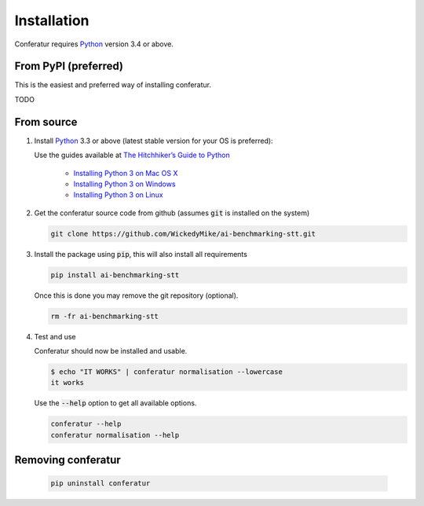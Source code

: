 Installation
============

Conferatur requires Python_ version 3.4 or above.

From PyPI (preferred)
---------------------

This is the easiest and preferred way of installing conferatur.

TODO


From source
-----------

1. Install Python_ 3.3 or above (latest stable version for your OS is preferred):

   Use the guides available at `The Hitchhiker’s Guide to Python <https://docs.python-guide.org>`_

    - `Installing Python 3 on Mac OS X <https://docs.python-guide.org/starting/install3/osx/>`_
    - `Installing Python 3 on Windows <https://docs.python-guide.org/starting/install3/win/>`_
    - `Installing Python 3 on Linux <https://docs.python-guide.org/starting/install3/linux/>`_

2. Get the conferatur source code from github (assumes :code:`git` is installed on the system)

   .. git clone https://github.com/ebu/ai-benchmarking-stt.git

   .. code-block:: bash

      git clone https://github.com/WickedyMike/ai-benchmarking-stt.git

3. Install the package using :code:`pip`, this will also install all requirements

   .. code-block:: bash

      pip install ai-benchmarking-stt

   Once this is done you may remove the git repository (optional).

   .. code-block:: bash

      rm -fr ai-benchmarking-stt

4. Test and use

   Conferatur should now be installed and usable.

   .. code-block:: none

      $ echo "IT WORKS" | conferatur normalisation --lowercase
      it works


   Use the :code:`--help` option to get all available options.

   .. code-block:: bash

      conferatur --help
      conferatur normalisation --help

Removing conferatur
-------------------

   .. code-block:: bash

      pip uninstall conferatur

.. _Python: https://www.python.org
